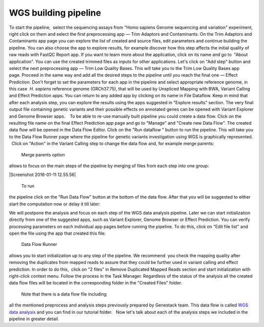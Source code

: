 WGS building pipeline
*********************

To start the pipeline,  select the sequencing assays from "Homo sapiens
Genome sequencing and variation" experiment, right click on them and
select the first preprocessing app — Trim Adaptors and Contaminants.
|Trim adaptors and contaminants| On the Trim Adaptors and Contaminants
app page you can explore the list of created and source files,
edit parameters and continue building the pipeline. You can also choose
the app to explore results, for example discover how this step affects
the initial quality of raw reads with FastQC Report app. |Trim A & C
(2)| If you want to learn more about the application, click on its name
and go to  "About application". |Screenshot 2016-01-10 22.33.45| You can
use the created trimmed files as inputs for other applications. Let's
click on "Add step" button and select the next preprocessing app — Trim
Low Quality Bases. |Add step| This will take you to the Trim Low Quality
Bases app page. Proceed in the same way and add all the desired steps to
the pipeline until you reach the final one — Effect Prediction. Don't
forget to set the parameters for each app in the pipeline and select
appropriate reference genome, in this case  *H. sapiens* reference
genome (GRCh37.75), that will be used by Unspliced Mapping with BWA,
Variant Calling and Effect Prediction apps. You can return to any
added app by clicking on its name in File Dataflow. |Data Flow on the
CLA page| Keep in mind that after each analysis step, you can explore
the results using the apps suggested in "Explore results" section. The
very final output file containing genetic variants and their possible
effects on annotated genes can be opened with Variant Explorer and
Genome Browser apps.    To be able to re-use manually built pipeline you
could create a data flow. Click on the resulting file name on the final
Effect Prediction app page and go to "Manage" and "Create new Data
Flow". |Create new data flow| The created data flow will be opened in
the Data Flow Editor. |Screenshot 2016-01-11 12.34.09| Click on the
"Run dataflow " button to run the pipeline. This will take you to the
Data Flow Runner page where the pipeline for genetic variants
investigation using WGS is graphically represented.   Click on "Action"
in the Variant Calling step to change the data flow and, for example
merge parents:

|Screenshot 2016-01-11 12.49.07|

 Merge parents option
allows to focus on the main steps of the pipeline by merging of files
from each step into one group:

|Screenshot 2016-01-11 12.55.56|

 To run
the pipeline click on the "Run Data Flow" button at the bottom of the
data flow. After that you will be suggested to either start the
computation now or delay it till later:

|Screenshot 2015-12-23 18.32.32|


We will postpone the analysis and focus on each step of the WGS data
analysis pipeline. Later we can start initialization directly from one
of the suggested apps, such as Variant Explorer, Genome Browser or
Effect Prediction. |Screenshot 2015-12-24 15.28.14| You can verify
processing parameters on each individual app pages before running the
pipeline. To do this, click on "Edit file list" and open the file using
the app that created this file:

|Edit File List BWA|

 Data Flow Runner
allows you to start initialization up to any step of the pipeline. We
recommend  you check the mapping quality after removing the duplicates
from mapped reads to assure that they could be further used in variant
calling and effect prediction. In order to do this,  click on "2 files"
in Remove Duplicated Mapped Reads section and start initialization with
right-click context menu. Follow the process in the Task Manager.
Regardless of the status of the analysis all the created data flow files
will be located in the corresponding folder in the "Created Files"
folder.  

|Start initial|

 Note that there is a data flow file including
all the mentioned preprocess and analysis steps previously prepared by
Genestack team. This data flow is called `WGS data
analysis <https://platform.genestack.org/endpoint/application/run/genestack/datafloweditor?a=GSF1018398&action=viewFile>`__ and you
can find in our tutorial folder.   Now let's talk about each of the
analysis steps we included in the pipeline in greater detail.

.. |Trim adaptors and contaminants| image:: https://genestack.com/wp-content/uploads/2015/12/Trim-adaptors-and-contaminants.png
.. |Trim A & C (2)| image:: https://genestack.com/wp-content/uploads/2015/12/Trim-A-C-2.png
.. |Screenshot 2016-01-10 22.33.45| image:: https://genestack.com/wp-content/uploads/2016/01/Screenshot-2016-01-10-22.33.45.png
.. |Add step| image:: https://genestack.com/wp-content/uploads/2015/12/Add-step.png
.. |Data Flow on the CLA page| image:: https://genestack.com/wp-content/uploads/2015/12/Data-Flow-on-the-CLA-page.png
.. |Create new data flow| image:: https://genestack.com/wp-content/uploads/2015/12/Create-new-data-flow.png
.. |Screenshot 2016-01-11 12.34.09| image:: https://genestack.com/wp-content/uploads/2016/01/Screenshot-2016-01-11-12.34.09.png
.. |Screenshot 2016-01-11 12.49.07| image:: https://genestack.com/wp-content/uploads/2016/01/Screenshot-2016-01-11-12.55.56-e1452507717712.png
.. |Screenshot 2015-12-23 18.32.32| image:: https://genestack.com/wp-content/uploads/2015/12/Screenshot-2015-12-23-18.32.32.png
.. |Screenshot 2015-12-24 15.28.14| image:: https://genestack.com/wp-content/uploads/2015/12/Screenshot-2015-12-24-15.28.14.png
.. |Edit File List BWA| image:: https://genestack.com/wp-content/uploads/2016/01/Edit-File-List-BWA.png
.. |Start initial| image:: https://genestack.com/wp-content/uploads/2015/11/Start-initial.png
